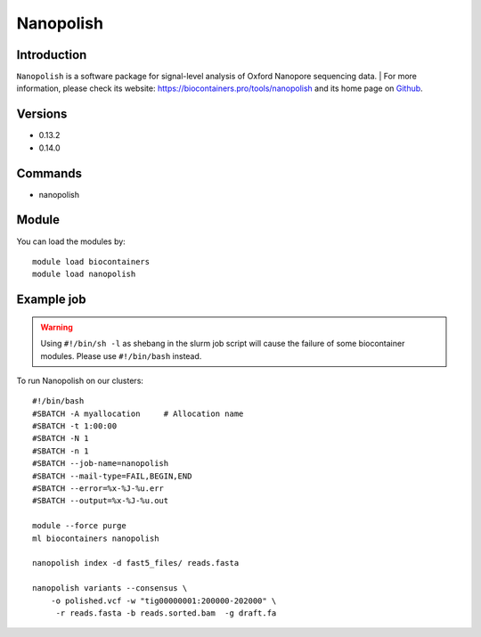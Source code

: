 .. _backbone-label:

Nanopolish
==============================

Introduction
~~~~~~~~
``Nanopolish`` is a software package for signal-level analysis of Oxford Nanopore sequencing data. 
| For more information, please check its website: https://biocontainers.pro/tools/nanopolish and its home page on `Github`_.

Versions
~~~~~~~~
- 0.13.2
- 0.14.0

Commands
~~~~~~~
- nanopolish

Module
~~~~~~~~
You can load the modules by::
    
    module load biocontainers
    module load nanopolish

Example job
~~~~~
.. warning::
    Using ``#!/bin/sh -l`` as shebang in the slurm job script will cause the failure of some biocontainer modules. Please use ``#!/bin/bash`` instead.

To run Nanopolish on our clusters::

    #!/bin/bash
    #SBATCH -A myallocation     # Allocation name 
    #SBATCH -t 1:00:00
    #SBATCH -N 1
    #SBATCH -n 1
    #SBATCH --job-name=nanopolish
    #SBATCH --mail-type=FAIL,BEGIN,END
    #SBATCH --error=%x-%J-%u.err
    #SBATCH --output=%x-%J-%u.out

    module --force purge
    ml biocontainers nanopolish

    nanopolish index -d fast5_files/ reads.fasta

    nanopolish variants --consensus \
        -o polished.vcf -w "tig00000001:200000-202000" \
         -r reads.fasta -b reads.sorted.bam  -g draft.fa

.. _Github: https://github.com/jts/nanopolish
